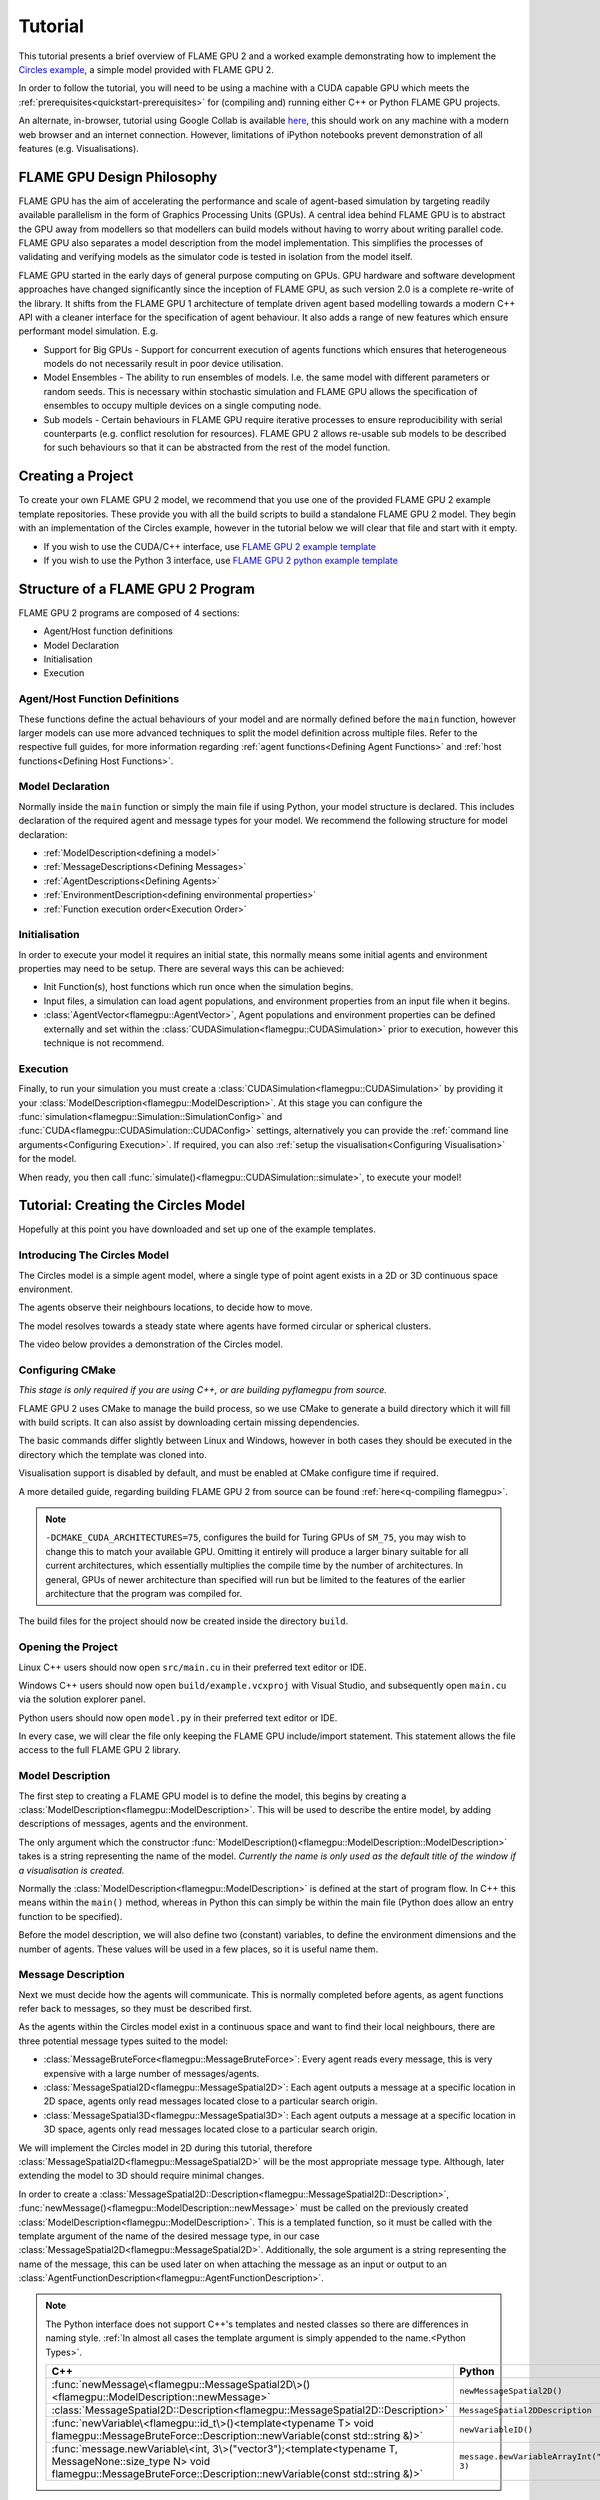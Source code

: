 Tutorial
========

This tutorial presents a brief overview of FLAME GPU 2 and a worked example demonstrating how to implement the `Circles example <https://github.com/FLAMEGPU/FLAMEGPU2/tree/master/examples/circles_spatial3D>`_, a simple model provided with FLAME GPU 2.

In order to follow the tutorial, you will need to be using a machine with a CUDA capable GPU which meets the :ref:`prerequisites<quickstart-prerequisites>` for (compiling and) running either C++ or Python FLAME GPU projects.

An alternate, in-browser, tutorial using Google Collab is available `here <https://colab.research.google.com/github/FLAMEGPU/FLAMEGPU2-tutorial-python/blob/google-colab/FLAME_GPU_2_python_tutorial.ipynb>`_, this should work on any machine with a modern web browser and an internet connection. However, limitations of iPython notebooks prevent demonstration of all features (e.g. Visualisations).



FLAME GPU Design Philosophy
---------------------------

FLAME GPU has the aim of accelerating the performance and scale of agent-based simulation by targeting readily available parallelism in the form of Graphics Processing Units (GPUs). A central idea behind FLAME GPU is to abstract the GPU away from modellers so that modellers can build models without having to worry about writing parallel code. FLAME GPU also separates a model description from the model implementation. This simplifies the processes of validating and verifying models as the simulator code is tested in isolation from the model itself.

FLAME GPU started in the early days of general purpose computing on GPUs. GPU hardware and software development approaches have changed significantly since the inception of FLAME GPU, as such version 2.0 is a complete re-write of the library. It shifts from the FLAME GPU 1 architecture of template driven agent based modelling towards a modern C++ API with a cleaner interface for the specification of agent behaviour. It also adds a range of new features which ensure performant model simulation. E.g.

* Support for Big GPUs - Support for concurrent execution of agents functions which ensures that heterogeneous models do not necessarily result in poor device utilisation.
* Model Ensembles - The ability to run ensembles of models. I.e. the same model with different parameters or random seeds. This is necessary within stochastic simulation and FLAME GPU allows the specification of ensembles to occupy multiple devices on a single computing node.
* Sub models - Certain behaviours in FLAME GPU require iterative processes to ensure reproducibility with serial counterparts (e.g. conflict resolution for resources). FLAME GPU 2 allows re-usable sub models to be described for such behaviours so that it can be abstracted from the rest of the model function.

Creating a Project
------------------

To create your own FLAME GPU 2 model, we recommend that you use one of the provided FLAME GPU 2 example template repositories. These provide you with all the build scripts to build a standalone FLAME GPU 2 model. They begin with an implementation of the Circles example, however in the tutorial below we will clear that file and start with it empty.

* If you wish to use the CUDA/C++ interface, use `FLAME GPU 2 example template <https://github.com/FLAMEGPU/FLAMEGPU2-example-template>`_
* If you wish to use the Python 3 interface, use `FLAME GPU 2 python example template <https://github.com/FLAMEGPU/FLAMEGPU2-python-example-template>`_


Structure of a FLAME GPU 2 Program
----------------------------------

FLAME GPU 2 programs are composed of 4 sections:

* Agent/Host function definitions
* Model Declaration
* Initialisation
* Execution

Agent/Host Function Definitions
^^^^^^^^^^^^^^^^^^^^^^^^^^^^^^^

These functions define the actual behaviours of your model and are normally defined before the ``main`` function, however larger models can use more advanced techniques to split the model definition across multiple files. Refer to the respective full guides, for more information regarding :ref:`agent functions<Defining Agent Functions>` and :ref:`host functions<Defining Host Functions>`.

Model Declaration
^^^^^^^^^^^^^^^^^

Normally inside the ``main`` function or simply the main file if using Python, your model structure is declared. This includes declaration of the required agent and message types for your model. We recommend the following structure for model declaration:

* :ref:`ModelDescription<defining a model>`
* :ref:`MessageDescriptions<Defining Messages>`
* :ref:`AgentDescriptions<Defining Agents>`
* :ref:`EnvironmentDescription<defining environmental properties>`
* :ref:`Function execution order<Execution Order>`

Initialisation
^^^^^^^^^^^^^^

In order to execute your model it requires an initial state, this normally means some initial agents and environment properties may need to be setup. There are several ways this can be achieved:

* Init Function(s), host functions which run once when the simulation begins.
* Input files, a simulation can load agent populations, and environment properties from an input file when it begins.
* :class:`AgentVector<flamegpu::AgentVector>`, Agent populations and environment properties can be defined externally and set within the :class:`CUDASimulation<flamegpu::CUDASimulation>` prior to execution, however this technique is not recommend.

Execution
^^^^^^^^^

Finally, to run your simulation you must create a :class:`CUDASimulation<flamegpu::CUDASimulation>` by providing it your :class:`ModelDescription<flamegpu::ModelDescription>`. At this stage you can configure the :func:`simulation<flamegpu::Simulation::SimulationConfig>` and :func:`CUDA<flamegpu::CUDASimulation::CUDAConfig>` settings, alternatively you can provide the :ref:`command line arguments<Configuring Execution>`. If required, you can also :ref:`setup the visualisation<Configuring Visualisation>` for the model.

When ready, you then call :func:`simulate()<flamegpu::CUDASimulation::simulate>`, to execute your model!


Tutorial: Creating the Circles Model
------------------------------------
Hopefully at this point you have downloaded and set up one of the example templates.

Introducing The Circles Model
^^^^^^^^^^^^^^^^^^^^^^^^^^^^^

The Circles model is a simple agent model, where a single type of point agent exists in a 2D or 3D continuous space environment.

The agents observe their neighbours locations, to decide how to move.

The model resolves towards a steady state where agents have formed circular or spherical clusters.

The video below provides a demonstration of the Circles model.

.. raw:: html

  <iframe width="560" height="315" src="https://www.youtube-nocookie.com/embed/ZedroqmOaHU" title="YouTube video player" frameborder="0" allow="accelerometer; autoplay; clipboard-write; encrypted-media; gyroscope; picture-in-picture" allowfullscreen></iframe>

Configuring CMake
^^^^^^^^^^^^^^^^^

*This stage is only required if you are using C++, or are building pyflamegpu from source.*

FLAME GPU 2 uses CMake to manage the build process, so we use CMake to generate a build directory which it will fill with build scripts. It can also assist by downloading certain missing dependencies.

The basic commands differ slightly between Linux and Windows, however in both cases they should be executed in the directory which the template was cloned into.

Visualisation support is disabled by default, and must be enabled at CMake configure time if required.

A more detailed guide, regarding building FLAME GPU 2 from source can be found :ref:`here<q-compiling flamegpu>`.

.. tabs::

  .. code-tab:: sh Linux (.sh)
  
    # Create the build directory and change into it
    mkdir -p build && cd build

    # Configure CMake from the command line passing configure-time options. 
    # Optionally include -DFLAMEGPU_VISUALISATION=ON below if you want to use visualisations
    cmake .. -DCMAKE_BUILD_TYPE=Release -DCMAKE_CUDA_ARCHITECTURES=75

  .. code-tab:: bat Windows (.bat)
  
    :: Create the build directory 
    mkdir build
    cd build

    :: Configure CMake from the command line, specifying the -A and -G options. Alternatively use the GUI (see Quickstart guide)
    :: Optionally include -DFLAMEGPU_VISUALISATION=ON below if you want to use visualisations
    cmake .. -G "Visual Studio 17 2022" -DCMAKE_CUDA_ARCHITECTURES=75

    :: You can then open Visual Studio manually from the .sln file, or via:
    cmake --open . 


.. note::
  
  ``-DCMAKE_CUDA_ARCHITECTURES=75``, configures the build for Turing GPUs of ``SM_75``, you may wish to change this to match your available GPU. Omitting it entirely will produce a larger binary suitable for all current architectures, which essentially multiplies the compile time by the number of architectures. In general, GPUs of newer architecture than specified will run but be limited to the features of the earlier architecture that the program was compiled for.


The build files for the project should now be created inside the directory ``build``.

Opening the Project
^^^^^^^^^^^^^^^^^^^ 

Linux C++ users should now open ``src/main.cu`` in their preferred  text editor or IDE.

Windows C++ users should now open ``build/example.vcxproj`` with Visual Studio, and subsequently open ``main.cu`` via the solution explorer panel.

Python users should now open ``model.py`` in their preferred text editor or IDE.

In every case, we will clear the file only keeping the FLAME GPU include/import statement. This statement allows the file access to the full FLAME GPU 2 library.


.. tabs::

  .. code-tab:: cpp C++

    #include "flamegpu/flamegpu.h"

  .. code-tab:: py Python

    import pyflamegpu
    
Model Description
^^^^^^^^^^^^^^^^^

The first step to creating a FLAME GPU model is to define the model, this begins by creating a :class:`ModelDescription<flamegpu::ModelDescription>`. This will be used to describe the entire model, by adding descriptions of messages, agents and the environment.

The only argument which the constructor :func:`ModelDescription()<flamegpu::ModelDescription::ModelDescription>` takes is a string representing the name of the model. *Currently the name is only used as the default title of the window if a visualisation is created.*

Normally the :class:`ModelDescription<flamegpu::ModelDescription>` is defined at the start of program flow. In C++ this means within the ``main()`` method, whereas in Python this can simply be within the main file (Python does allow an entry function to be specified).

Before the model description, we will also define two (constant) variables, to define the environment dimensions and the number of agents. These values will be used in a few places, so it is useful name them.

.. tabs::

  .. code-tab:: cpp C++

    ...
    // All code examples are assumed to be implemented within a main function.
    // E.g. int main(int argc, const char *argv[])

    // Define some useful constants
    const unsigned int AGENT_COUNT = 16384;
    const float ENV_WIDTH = static_cast<float>(floor(cbrt(AGENT_COUNT)));
    
    // Define the FLAME GPU model
    flamegpu::ModelDescription model("Circles Tutorial");
    ...

  .. code-tab:: py Python

    ...
    # Define some useful constants
    AGENT_COUNT = 16384
    ENV_WIDTH = int(AGENT_COUNT**(1/3))

    # Define the FLAME GPU model
    model = pyflamegpu.ModelDescription("Circles Tutorial")
    ...


Message Description
^^^^^^^^^^^^^^^^^^^

Next we must decide how the agents will communicate. This is normally completed before agents, as agent functions refer back to messages, so they must be described first.

As the agents within the Circles model exist in a continuous space and want to find their local neighbours, there are three potential message types suited to the model:

* :class:`MessageBruteForce<flamegpu::MessageBruteForce>`: Every agent reads every message, this is very expensive with a large number of messages/agents.
* :class:`MessageSpatial2D<flamegpu::MessageSpatial2D>`: Each agent outputs a message at a specific location in 2D space, agents only read messages located close to a particular search origin.
* :class:`MessageSpatial3D<flamegpu::MessageSpatial3D>`: Each agent outputs a message at a specific location in 3D space, agents only read messages located close to a particular search origin.

We will implement the Circles model in 2D during this tutorial, therefore :class:`MessageSpatial2D<flamegpu::MessageSpatial2D>` will be the most appropriate message type. Although, later extending the model to 3D should require minimal changes.

In order to create a :class:`MessageSpatial2D::Description<flamegpu::MessageSpatial2D::Description>`, :func:`newMessage()<flamegpu::ModelDescription::newMessage>` must be called on the previously created :class:`ModelDescription<flamegpu::ModelDescription>`. This is a templated function, so it must be called with the template argument of the name of the desired message type, in our case :class:`MessageSpatial2D<flamegpu::MessageSpatial2D>`. Additionally, the sole argument is a string representing the name of the message, this can be used later on when attaching the message as an input or output to an :class:`AgentFunctionDescription<flamegpu::AgentFunctionDescription>`.

.. note::
  
    The Python interface does not support C++'s templates and nested classes so there are differences in naming style. :ref:`In almost all cases the template argument is simply appended to the name.<Python Types>`.
      
      
    .. list-table::
       :widths: 50 50
       :header-rows: 1
       
       * - C++
         - Python
       * - :func:`newMessage\<flamegpu::MessageSpatial2D\>()<flamegpu::ModelDescription::newMessage>`
         - ``newMessageSpatial2D()``
       * - :class:`MessageSpatial2D::Description<flamegpu::MessageSpatial2D::Description>`
         - ``MessageSpatial2DDescription``
       * - :func:`newVariable\<flamegpu::id_t\>()<template<typename T> void flamegpu::MessageBruteForce::Description::newVariable(const std::string &)>`
         - ``newVariableID()``
       * - :func:`message.newVariable\<int, 3\>("vector3");<template<typename T, MessageNone::size_type N> void flamegpu::MessageBruteForce::Description::newVariable(const std::string &)>`
         - ``message.newVariableArrayInt("vector3", 3)``

Spatial messages have some settings which must be specified prior to use.

The environment bounds must be specified using :func:`setMin()<flamegpu::MessageSpatial2D::Description::setMin>` and :func:`setMax()<flamegpu::MessageSpatial2D::Description::setMax>`. Spatial messages can be emit at any location, however for best performance the specified bounds should encapsulate all messages. For this reason, we will make the bounds of the environment run from ``0`` to ``ENV_WIDTH``, that we declared in the previous step.

A search radius must also be specified, using :func:`setRadius()<flamegpu::MessageSpatial2D::Description::setRadius>`, this is the distance from the search origin that messages must be within to be returned. This radius is used to subdivide the covered environmental area into a discrete grid, messages are then stored according to their position within the grid. For the purposes of this tutorial we will use a radius of ``2``, however you can experiment with changing the value later. 

As messages are used for communication, you will normally want to add variables to them too. As the Circles model is simple, the location implicitly provided by the message is enough. However, we will also add a variable to store the sending agent's ID. This can be used, to ensure agent's don't handle their own messages. Variables are added using :func:`newVariable()<template<typename T> void flamegpu::MessageBruteForce::Description::newVariable(const std::string &)>`, again this is a templated function where the template argument is the type to be used for the variable, and the only regular argument to the function is the variable's name.

.. note ::
    
    FLAME GPU 2 messages (and agents) may also have array variables.
    
    In C++, a second template argument is passed to ``newVariable()``, e.g. ``message.newVariable<int, 3>("vector3");``. 
    
    In Python, a second argument is passed to ``newVariableArray()``, e.g. ``message.newVariableArrayInt("vector3", 3)``.
    

FLAME GPU provides a special type for agent IDs, this is referred to as :type:`flamegpu::id_t` and ``ID`` in the C++ and Python interfaces respectively.


.. tabs::

  .. code-tab:: cpp C++

    ...          
    {   // (optional local scope block for cleaner grouping)
        // Define a message of type MessageSpatial2D named location
        flamegpu::MessageSpatial2D::Description message = model.newMessage<flamegpu::MessageSpatial2D>("location");
        // Configure the message list
        message.setMin(0, 0);
        message.setMax(ENV_WIDTH, ENV_WIDTH);
        message.setRadius(1.0f);
        // Add extra variables to the message
        // X Y (Z) are implicit for spatial messages
        message.newVariable<flamegpu::id_t>("id");
    }
    ...

  .. code-tab:: py Python

    ...
    # Define a message of type MessageSpatial2D named location
    message = model.newMessageSpatial2D("location")
    # Configure the message list
    message.setMin(0, 0)
    message.setMax(ENV_WIDTH, ENV_WIDTH)
    message.setRadius(1)
    # Add extra variables to the message
    # X Y (Z) are implicit for spatial messages
    message.newVariableID("id")
    ...
    

Agent Description
^^^^^^^^^^^^^^^^^

Now it's time to define the agents. In FLAME GPU agents are a collection of variables, agent functions and optionally states. The Circles model is not stateful so their usage will not be covered here, however you can read more about agent states :ref:`here<Agent States>`.

In order to define a new :class:`AgentDescription<flamegpu::AgentDescription>` type, similar to defining a new message type, :func:`newAgent()<flamegpu::ModelDescription::newAgent>` must be called on the previously created :class:`ModelDescription<flamegpu::ModelDescription>`. The sole argument is a string representing the name of the agent, this name is used when referring to the agent type later on (e.g. in host functions). For the Circles model, we will simply name the sole agent type ``"point"``.

Adding variables to an agent is very similar to adding variables to a message, :func:`newVariable()<template<typename T> void flamegpu::AgentDescription::newVariable(const std::string &, const T &)>` is called providing the variable's type, name and optionally a default value. If provided, this default value will be assigned to any newly created/birthed agents. Adding array variables to agent's follows the some rules as explained in the previous section, however they may also have default values specified.

The Circles model requires a location, so we can add three ``float`` variables to represent this. Additionally, we will add a fourth ``float`` named ``"drift"``, this isn't required but can be used to provide us something measurable if not using the visualisation.

.. tabs::

  .. code-tab:: cpp C++

    ...
        
    // Define an agent named point
    flamegpu::AgentDescription agent = model.newAgent("point");
    // Assign the agent some variables (ID is implicit to agents, so we don't define it ourselves)
    agent.newVariable<float>("x");
    agent.newVariable<float>("y");
    agent.newVariable<float>("drift", 0.0f);
    ...

  .. code-tab:: py Python

    ...
    message.newVariableID("id")
    
    # Define an agent named point
    agent = model.newAgent("point")
    # Assign the agent some variables (ID is implicit to agents, so we don't define it ourselves)
    agent.newVariableFloat("x")
    agent.newVariableFloat("y")
    agent.newVariableFloat("drift", 0)
    ...

We'll return to this block of code when we work on the agent functions.

Environment Description
^^^^^^^^^^^^^^^^^^^^^^^

In FLAME GPU, the environment represents state outside of the agents. Agent's have read-only access to the environment's properties, they can only be updated by :ref:`host functions<Host Functions and Conditions>`. Additionally, FLAME GPU 2 adds environment macro properties for representing larger environmental data which agent's have limited access to update, this advanced feature is not covered in the tutorial but can be explored :ref:`here<Define Macro Environmental Properties>`.

Before we can add properties to the environment, we need to fetch the :class:`EnvironmentDescription<flamegpu::EnvironmentDescription>` from the :class:`ModelDescription<flamegpu::ModelDescription>` using :func:`Environment()<flamegpu::ModelDescription::Environment>`.

Following this, much like with messages and agents, :func:`newProperty()<template<typename T> void flamegpu::EnvironmentDescription::newProperty(const std::string &, T, bool)>` is used to add properties to the model's environment. However, an initial value **must** be specified as the second argument.

The Circles model only requires a single environmental property which we will call repulse, this ``float`` property is merely a constant for tuning the force (indirectly the resolution speed) of the model. Initially, it can be set to ``0.05``.

Additionally, we will add the two constants we defined earlier so that they are made available within the model.

.. note ::
    
    FLAME GPU 2 allows environment properties to be marked as ``const``, this prevents them from ever being updated accidentally. This intended for use with values such as mathematical constants. This can be enabled by passing ``true`` (C++) or ``True`` (Python) as the 3rd argument to :func:`newProperty()<template<typename T> void flamegpu::EnvironmentDescription::newProperty(const std::string &, T, bool)>`.

.. tabs::

  .. code-tab:: cpp C++

    ...       
    {   // (optional local scope block for cleaner grouping)
        // Define environment properties
        flamegpu::EnvironmentDescription env = model.Environment();
        env.newProperty<unsigned int>("AGENT_COUNT", AGENT_COUNT);
        env.newProperty<float>("ENV_WIDTH", ENV_WIDTH);
        env.newProperty<float>("repulse", 0.05f);
    }       
    ...

  .. code-tab:: py Python

    ...       
    # Define environment properties
    env = model.Environment()
    env.newPropertyUInt("AGENT_COUNT", AGENT_COUNT)
    env.newPropertyFloat("ENV_WIDTH", ENV_WIDTH)
    env.newPropertyFloat("repulse", 0.05)
    ...


Agent Function Description  Implementation
^^^^^^^^^^^^^^^^^^^^^^^^^^^^^^^^^^^^^^^^^^^

Now that we've defined the messages, agents and environment for the Circles model, it's time to implement the behaviours of our agents and make use of them.


In FLAME GPU 2, agent functions can be implemented using the C++ :c:macro:`FLAMEGPU_AGENT_FUNCTION(name, input_message, output_message)<FLAMEGPU_AGENT_FUNCTION>` macro function. It is expanded by the compiler, to produce the full definition of an agent function (see it's API documentation for an example of it's expansion). However, for our usage we simply need to provide it three parameters; the function's name, the function's message input style and the function's message output style. Then the function can be implemented from this, with the macro call being treated as the function's prototype.

The C++ format of agent function description can be compiled at runtime by specifying the function as a C++ string. This enables models specified in Python to compile on the fly. Runtime compilation adds a small additional cost to the initial execution of an agent function, due to compilation. However, FLAME GPU caches compiled agent functions to remove this for repeated runs (if the agent function/model has not changed). 

When using Python it is possible to specify agent functions using the C++ format as well as via a native Python (a subset of Python referred to as *Agent Python*) description which is shown in this tutorial. Agent functions in Python must be defined as having a ``@pyflamegpu.agent_function`` decorator and using the following syntax ``def outputdata(message_in: pyflamegpu.MessageNone, message_out: pyflamegpu.MessageNone):`` which includes the specification of the name and type (using type annotations) of the output and input message. The Python implementation will translate the Python to C++ at runtime prior to compilation through a process known as transpiling.

To describe our behaviour, we will start by implementing the agent function, whereby each agent outputs a message sharing their location.

We will name the function ``output_message`` (the name should not be wrapped in quotes), it does not have a message input so :class:`flamegpu::MessageNone` (``pyflamegpu.MessageNone`` in Agent Python) is used for the input message argument and we're outputting the spatial 2D message we defined above so :class:`flamegpu::MessageSpatial2D` (``pyflamegpu.MessageSpatial2D`` in Agent Python) is used for the output message argument.

Following this, we can implement the agent function body. Agent functions are provided a single input argument, ``FLAMEGPU`` which is a pointer to the :class:`DeviceAPI<flamegpu::DeviceAPI>`, this object provides access to all available FLAME GPU features (agent variables, message input/output, environment properties, agent output, random) within agent functions.

To implement the output message agent function we need to read the agents location (``"x"``, ``"y"``) variables and ID, and then set the message's location and ``"id"`` variable.

To read an agent's variables the :func:`FLAMEGPU->getVariable()<template<typename T, unsigned int N> __device__ T flamegpu::DeviceAPI::getVariable(const char(&)[N]) const>` function is used in C++. As you may expect by now, the variable's type must be passed as a template argument, and it's name is the only argument. To read an agent's ID, :func:`FLAMEGPU->getID()<flamegpu::DeviceAPI::getID>` is called, this special function requires no additional arguments. The Python implementation uses the same format of appending types to the function name. The functions are accessible via the ``pyflamegpu`` module. E.g. ``pyflamegpu.getVariableInt()`` for an ``int`` type.

Functionality for the message output is accessed via ``FLAMEGPU->message_out`` (or named ``message_out`` variable in Agent Python), this object is specialised depending on the output message type originally specified in the :c:macro:`FLAMEGPU_AGENT_FUNCTION<FLAMEGPU_AGENT_FUNCTION>` macro (or via the Python type annotation). The spatial 2D specialisation, :class:`flamegpu::MessageSpatial2D::Out`, has two available functions; :func:`setVariable()<template<typename T, unsigned int N> __device__ void flamegpu::MessageBruteForce::Out::setVariable(const char(&)[N], T) const>` which is common to all message output types, and :func:`setLocation()<flamegpu::MessageSpatial2D::Out::setLocation>` which takes two ``float`` arguments specifying the location of the message in 2D space. The Python equivalents are of the same format as in other places (e.g. ``setVariableInt`` for the ``int`` type).

Finally, all agent functions must return either :enumerator:`flamegpu::ALIVE<flamegpu::AGENT_STATUS::ALIVE>` or :enumerator:`flamegpu::DEAD<flamegpu::AGENT_STATUS::DEAD>` (``pyflamegpu.ALIVE`` or ``pyflamegpu.DEAD`` respectively in Agent Python). Unless the agent function is specified to support agent death inside the :class:`AgentFunctionDescription<flamegpu::AgentFunctionDescription>` via :func:`setAllowAgentDeath()<flamegpu::AgentFunctionDescription::setAllowAgentDeath>`, :enumerator:`flamegpu::ALIVE<flamegpu::AGENT_STATUS::ALIVE>` should be returned. If :enumerator:`flamegpu::DEAD<flamegpu::AGENT_STATUS::DEAD>` is returned, without agent death being enabled, an exception will be raised if ``FLAMEGPU_SEATBELTS`` error checking is enabled.

    

Below you can see how the message output function may be assembled. Normally, agent functions would be implemented near the top of the source file directly after any includes.

.. tabs::

  .. code-tab:: cpp Agent C++

    ...
    // Agent Function to output the agents ID and position in to a 2D spatial message list
    FLAMEGPU_AGENT_FUNCTION(output_message, flamegpu::MessageNone, flamegpu::MessageSpatial2D) {
        FLAMEGPU->message_out.setVariable<int>("id", FLAMEGPU->getID());
        FLAMEGPU->message_out.setLocation(
            FLAMEGPU->getVariable<float>("x"),
            FLAMEGPU->getVariable<float>("y"));
        return flamegpu::ALIVE;
    }
    ...

  .. code-tab:: py Python with Agent C++

    ...
    # Agent Function to output the agents ID and position in to a 2D spatial message list
    output_message = r"""
    FLAMEGPU_AGENT_FUNCTION(output_message, flamegpu::MessageNone, flamegpu::MessageSpatial2D) {
        FLAMEGPU->message_out.setVariable<flamegpu::id_t>("id", FLAMEGPU->getID());
        FLAMEGPU->message_out.setLocation(
            FLAMEGPU->getVariable<float>("x"),
            FLAMEGPU->getVariable<float>("y"));
        return flamegpu::ALIVE;
    }
    """
    ...

  .. code-tab:: py Agent Python

    ...
    # Agent Function to output the agents ID and position in to a 2D spatial message list
    @pyflamegpu.agent_function
    def output_message(message_in: pyflamegpu.MessageNone, message_out: pyflamegpu.MessageSpatial2D):
        message_out.setVariableUInt("id", pyflamegpu.getID())
        message_out.setLocation(
            pyflamegpu.getVariableFloat("x"),
            pyflamegpu.getVariableFloat("y"))
        return pyflamegpu.ALIVE
    ...
    
Next the message input agent function is implemented, two new concepts are introduced here: the message input iterator and accessing environment properties.

Each FLAME GPU message type provides unique methods for accessing messages, in this case we are using the :class:`MessageSpatial2D<flamegpu::MessageSpatial2D>` type. Refer to the :ref:`agent communication guide<Device Agent Communication>` for details of other messaging format's usage.

The only way to access spatial messaging types is via an iterator, which returns all messages in a Moore neighbourhood (discretised by the message radius) about the provided search location. This means, that all messages within the originally specified search radius will be returned, however it is necessary for the user to filter out messages which are contained within the Moore neighbour but fall outside of this radius. Furthermore, agents will also receive their own message, so may wish to filter the messages by checking the originating agent's id.

The spatial message iterator is accessed using :func:`FLAMEGPU->message_in()<flamegpu::MessageSpatial2D::In::operator()>` (or via the ``message_in`` agent function argument in Agent Python), this takes two ``float`` parameters specifying the search origin. Normally this will be passed directly to a C++ range-based for loop, allowing the returned messages to be iterated.

In the case of :class:`MessageSpatial2D<flamegpu::MessageSpatial2D>`, the returned :class:`Message<flamegpu::MessageSpatial2D::In::Filter::Message>` objects only provide :func:`getVariable()<template<typename T, unsigned int N> __device__ T flamegpu::MessageSpatial2D::In::Filter::Message::getVariable(const char(&)[N]) const>` methods for returning the variables and array variables stored within the message. The Python equivalent requires the type and array length to be appended to the function name (e.g. ``getVariableIntArray3(...)``).

Accessing environment properties is very similar to accessing agent and message variables, :func:`getProperty()<template<typename T, unsigned int N> T flamegpu::ReadOnlyDeviceEnvironment::getProperty(const char(&)[N]) const>` is called on :class:`FLAMEGPU->environment<flamegpu::DeviceEnvironment>`. The Python equivalent requires the type and array length to be appended to the function name (e.g. ``getVariableIntArray3(...)``).

The remainder of the Circles model's message input agent function contains some model specific maths, so you should simply use the code provided below. However, give it a thorough read to check you understand how the messages are being read.


.. tabs::

  .. code-tab:: cpp Agent C++

    ...
    // Agent Function to read the location messages and decide how the agent should move
    FLAMEGPU_AGENT_FUNCTION(input_message, flamegpu::MessageSpatial2D, flamegpu::MessageNone) {
        const flamegpu::id_t ID = FLAMEGPU->getID();
        const float REPULSE_FACTOR = FLAMEGPU->environment.getProperty<float>("repulse");
        const float RADIUS = FLAMEGPU->message_in.radius();
        float fx = 0.0;
        float fy = 0.0;
        const float x1 = FLAMEGPU->getVariable<float>("x");
        const float y1 = FLAMEGPU->getVariable<float>("y");
        int count = 0;
        for (const auto &message : FLAMEGPU->message_in(x1, y1)) {
            if (message.getVariable<flamegpu::id_t>("id") != ID) {
                const float x2 = message.getVariable<float>("x");
                const float y2 = message.getVariable<float>("y");
                float x21 = x2 - x1;
                float y21 = y2 - y1;
                const float separation = sqrtf(x21*x21 + y21*y21);
                if (separation < RADIUS && separation > 0.0f) {
                    float k = sinf((separation / RADIUS)*3.141f*-2)*REPULSE_FACTOR;
                    // Normalise without recalculating separation
                    x21 /= separation;
                    y21 /= separation;
                    fx += k * x21;
                    fy += k * y21;
                    count++;
                }
            }
        }
        fx /= count > 0 ? count : 1;
        fy /= count > 0 ? count : 1;
        FLAMEGPU->setVariable<float>("x", x1 + fx);
        FLAMEGPU->setVariable<float>("y", y1 + fy);
        FLAMEGPU->setVariable<float>("drift", sqrt(fx*fx + fy*fy));
        return flamegpu::ALIVE;
    }
    ...

  .. code-tab:: py Python with Agent C++

    ...
    # Agent Function to read the location messages and decide how the agent should move
    input_message = r"""
    FLAMEGPU_AGENT_FUNCTION(input_message, flamegpu::MessageSpatial2D, flamegpu::MessageNone) {
        const flamegpu::id_t ID = FLAMEGPU->getID();
        const float REPULSE_FACTOR = FLAMEGPU->environment.getProperty<float>("repulse");
        const float RADIUS = FLAMEGPU->message_in.radius();
        float fx = 0.0;
        float fy = 0.0;
        const float x1 = FLAMEGPU->getVariable<float>("x");
        const float y1 = FLAMEGPU->getVariable<float>("y");
        int count = 0;
        for (const auto &message : FLAMEGPU->message_in(x1, y1)) {
            if (message.getVariable<flamegpu::id_t>("id") != ID) {
                const float x2 = message.getVariable<float>("x");
                const float y2 = message.getVariable<float>("y");
                float x21 = x2 - x1;
                float y21 = y2 - y1;
                const float separation = sqrtf(x21*x21 + y21*y21);
                if (separation < RADIUS && separation > 0.0f) {
                    float k = sinf((separation / RADIUS)*3.141f*-2)*REPULSE_FACTOR;
                    // Normalise without recalculating separation
                    x21 /= separation;
                    y21 /= separation;
                    fx += k * x21;
                    fy += k * y21;
                    count++;
                }
            }
        }
        fx /= count > 0 ? count : 1;
        fy /= count > 0 ? count : 1;
        FLAMEGPU->setVariable<float>("x", x1 + fx);
        FLAMEGPU->setVariable<float>("y", y1 + fy);
        FLAMEGPU->setVariable<float>("drift", sqrt(fx*fx + fy*fy));
        return flamegpu::ALIVE;
    }
    """
    ...

  .. code-tab:: py Agent Python
    
    ...
    # Agent Function to read the location messages and decide how the agent should move
    @pyflamegpu.agent_function
    def input_message(message_in: pyflamegpu.MessageSpatial2D, message_out: pyflamegpu.MessageNone):
        ID = pyflamegpu.getID()
        REPULSE_FACTOR = pyflamegpu.environment.getPropertyFloat("repulse")
        RADIUS = message_in.radius()
        fx = 0.0
        fy = 0.0
        x1 = pyflamegpu.getVariableFloat("x")
        y1 = pyflamegpu.getVariableFloat("y")
        count = 0
        for message in message_in(x1, y1) :
            if message.getVariableUInt("id") != ID :
                x2 = message.getVariableFloat("x")
                y2 = message.getVariableFloat("y")
                x21 = x2 - x1
                y21 = y2 - y1
                separation = math.sqrtf(x21*x21 + y21*y21)
                if separation < RADIUS and separation > 0 :
                    k = math.sinf((separation / RADIUS)*3.141*-2)*REPULSE_FACTOR
                    # Normalise without recalculating separation
                    x21 /= separation
                    y21 /= separation
                    fx += k * x21
                    fy += k * y21
                    count += 1
        fx /= count if count > 0 else 1
        fy /= count if count > 0 else 1
        pyflamegpu.setVariableFloat("x", x1 + fx)
        pyflamegpu.setVariableFloat("y", y1 + fy)
        pyflamegpu.setVariableFloat("drift", math.sqrtf(fx*fx + fy*fy))
        return pyflamegpu.ALIVE
    ...
    
Now that both agent functions have been implemented, they must be attached to the model.

Returning to the earlier defined agent, first we use this to create an :class:`AgentFunctionDescription<flamegpu::AgentFunctionDescription>` for each of the two function's that we have defined using :func:`newFunction()<flamegpu::AgentDescription::newFunction>` (C++ API) or :func:`newRTCFunction()<flamegpu::AgentDescription::newRTCFunction>` (Python or C++ Agent API). Both of these functions take two arguments, firstly a name to refer to the function, and secondly the function implementation that was defined above.

If the agent function has been specified in Python then it will need to be translated using the ``pyflamegpu.codegen.translate()`` function. The resulting C++ agent code can then be passed to :func:`newRTCFunction()<flamegpu::AgentDescription::newRTCFunction>`.

The returned :class:`AgentFunctionDescription<flamegpu::AgentFunctionDescription>` can then be used to configure the agent function, enabling support for agent birth and death and any message inputs or outputs that are used. As we are using messages, we must call :func:`setMessageOutput()<flamegpu::AgentFunctionDescription::setMessageOutput>` and :func:`setMessageInput()<flamegpu::AgentFunctionDescription::setMessageInput>` passing the name give to our message type (``"location"``).

.. tabs::

  .. code-tab:: cpp C++

    ...
    // Setup the two agent functions
    flamegpu::AgentFunctionDescription out_fn = agent.newFunction("output_message", output_message);
    out_fn.setMessageOutput("location");
    flamegpu::AgentFunctionDescription in_fn = agent.newFunction("input_message", input_message);
    in_fn.setMessageInput("location");   
    ...

  .. code-tab:: py Python (using C++ Agent API)

    ...
    # Setup the two agent functions
    out_fn = agent.newRTCFunction("output_message", output_message)
    out_fn.setMessageOutput("location")
    in_fn = agent.newRTCFunction("input_message", input_message)
    in_fn.setMessageInput("location")
    
    ...

  .. code-tab:: py Python (using Python Agent API)

    #ensure to import the codegen module (usually at the top of your Python file)
    import pyflamegpu.codegen
    ...
    agent.newVariableFloat("drift", 0)
    # translate the agent functions from Python to C++
    output_func_translated = pyflamegpu.codegen.translate(output_message)
    input_func_translated = pyflamegpu.codegen.translate(input_message)
    # Setup the two agent functions
    out_fn = agent.newRTCFunction("output_message", output_func_translated)
    out_fn.setMessageOutput("location")
    in_fn = agent.newRTCFunction("input_message", input_func_translated)
    in_fn.setMessageInput("location")
    
    ...
    
Execution Order
^^^^^^^^^^^^^^^

Finally, the model's execution flow must be setup. This can be achieved using either the old FLAME GPU 1 style with layers (see :func:`ModelDescription::newLayer()<flamegpu::ModelDescription::newLayer>`), or the new dependency graph API. In this tutorial we will use the dependency API.

To define the order in which functions are executed during the model, their dependencies must be specified. :class:`AgentFunctionDescription<flamegpu::AgentFunctionDescription>`, :class:`HostFunctionDescription<flamegpu::HostFunctionDescription>` and :class:`SubModelDescription<flamegpu::SubModelDescription>` objects all implement :func:`dependsOn()<template<typename A> void flamegpu::DependencyNode::dependsOn(A&)>`. This is used to specify dependencies between the functions of the model.

The root of the graph specified with :func:`ModelDescription::addExecutionRoot()<flamegpu::ModelDescription::addExecutionRoot>`, and finally the dependency graph converted to layers via :func:`ModelDescription::generateLayers()<flamegpu::ModelDescription::generateLayers>`.


This can be placed at the end of the file, following the previously defined environment properties.

.. tabs::

  .. code-tab:: cpp C++

    ...        
    {   // (optional local scope block for cleaner grouping)
        // Dependency specification
        // Message input depends on output
        in_fn.dependsOn(out_fn);
        // Output is the root of our graph
        model.addExecutionRoot(out_fn);
        model.generateLayers();
    }
    ...

  .. code-tab:: py Python

    ...
    # Message input depends on output
    in_fn.dependsOn(out_fn)
    # Dependency specification
    # Output is the root of our graph
    model.addExecutionRoot(out_fn)
    model.generateLayers()
    ...

Initialisation Function
^^^^^^^^^^^^^^^^^^^^^^^

Now that the model's components and behaviours have been setup, it's time to decide how the model will be initialised. FLAME GPU allows models to be initialised either via input file and/or user-defined initialisation functions, which may depend on environmental properties or agents loaded from input file.

For the Circles model, we simply need to randomly scatter an amount of agents within the environment bounds. Therefore, we can simply generate agents according to some of the environment properties we defined earlier.

Similar to agent functions, the C++ API defines initialisation functions using :c:macro:`FLAMEGPU_INIT_FUNCTION`, which takes a single argument of the function's name. Python in contrast has native functions, so they are defined differently, a subclass of ``pyflamegpu.HostFunction`` must be created, which implements the method ``def run(self, FLAMEGPU):``.

Initialisation function's have access to the :class:`HostAPI<flamegpu::HostAPI>`, the host counter-part to the :class:`DeviceAPI<flamegpu::DeviceAPI>` present in agent functions. It has similar functionality, with a few additional features: agent variable reductions, setting environment properties.

Firstly we will need to generate some random numbers, to decide the locations. The :class:`HostAPI<flamegpu::HostAPI>` contains ``random`` which provides access to random functionality via :class:`HostRandom<flamegpu::HostRandom>`. This provides the :func:`uniform()<template<typename T> T flamegpu::HostRandom::uniform() const>`. It only requires a template argument ``float``, and will return a random number in the inclusive-exclusive range ``[0, 1)``.

The only feature we need to use that is unique to the :class:`HostAPI<flamegpu::HostAPI>` is agent birth, on the host any number of agents can be created without the limitations of agent functions. First we fetch the :class:`HostAgentAPI<flamegpu::HostAgentAPI>` for the ``"point"`` agent, this gives us access to functionality affect that agent. Then we can simply call :func:`newAgent()<flamegpu::HostAgentAPI::newAgent>` to create new agents, the returned agent has the normal :func:`setVariable()<template<typename T> void flamegpu::HostNewAgentAPI::setVariable(const std::string &, const T &)>` functionality and will be added to the simulation after the initialisation functions have all completed.
enumerator

The initialisation function, again, goes near the top of the file alongside the agent functions.

Putting all this together, we can use the below code to generate the initial agent population:

.. tabs::

  .. code-tab:: cpp C++
  
    ...
    FLAMEGPU_INIT_FUNCTION(create_agents) {
        // Fetch the desired agent count and environment width
        const unsigned int AGENT_COUNT = FLAMEGPU->environment.getProperty<unsigned int>("AGENT_COUNT");
        const float ENV_WIDTH = FLAMEGPU->environment.getProperty<float>("ENV_WIDTH");
        // Create agents
        flamegpu::HostAgentAPI t_pop = FLAMEGPU->agent("point");
        for (unsigned int i = 0; i < AGENT_COUNT; ++i) {
            auto t = t_pop.newAgent();
            t.setVariable<float>("x", FLAMEGPU->random.uniform<float>() * ENV_WIDTH);
            t.setVariable<float>("y", FLAMEGPU->random.uniform<float>() * ENV_WIDTH);
        }
    }
    ...

  .. code-tab:: py Python

    ...   
    class create_agents(pyflamegpu.HostFunction):
        def run(self, FLAMEGPU):
            # Fetch the desired agent count and environment width
            AGENT_COUNT = FLAMEGPU.environment.getPropertyUInt("AGENT_COUNT")
            ENV_WIDTH = FLAMEGPU.environment.getPropertyFloat("ENV_WIDTH")
            # Create agents
            t_pop = FLAMEGPU.agent("point")
            for i in range(AGENT_COUNT):
                t = t_pop.newAgent()
                t.setVariableFloat("x", FLAMEGPU.random.uniformFloat() * ENV_WIDTH)
                t.setVariableFloat("y", FLAMEGPU.random.uniformFloat() * ENV_WIDTH)
    ...
                
                
.. note ::
    
    Use of the FLAME GPU random API in initialisation functions, ensure that the random (and hence the model) is seeded according to the random seed specified for the simulation at execution.
    
Similar to agent functions, the initialisation function must be attached to the model. Initialisation function's always run once at the start of the model, so it's not necessary to use layer or a dependency graph, they are simply added to the :class:`ModelDescription<flamegpu::ModelDescription>` using :func:`addInitFunction()<flamegpu::ModelDescription::addInitFunction>` (C++ API) or ``addInitFunction()`` (Python API).

.. tabs::

  .. code-tab:: cpp C++

    ...      
    model.addInitFunction(create_agents);
    ...

  .. code-tab:: py Python

    ...
    dependencyGraph.generateLayers(model)
    model.addInitFunction(create_agents())
    ...
    

Configuring the Simulation
^^^^^^^^^^^^^^^^^^^^^^^^^^

The :class:`ModelDescription<flamegpu::ModelDescription>` is now complete, so it is time to construct a :class:`CUDASimulation<flamegpu::CUDASimulation>` to execute the model.

In most cases, this is simply a case of constructing the :class:`CUDASimulation<flamegpu::CUDASimulation>`, initialising it with command line arguments and calling :func:`simulate()<flamegpu::CUDASimulation::simulate>`. It is also possible to setup this configuration in code, for details see the :ref:`userguide<Configuring Execution>`.


.. tabs::

  .. code-tab:: cpp C++

    ...        
    // Create and run the simulation
    flamegpu::CUDASimulation cuda_model(model, argc, argv);
    cuda_model.simulate();

  .. code-tab:: py Python
  
    ...
    # Import sys for access to run args (this can be moved to the top of your Python file)
    import sys
    
    # Create and run the simulation
    cuda_model = pyflamegpu.CUDASimulation(model)
    cuda_model.initialise(sys.argv)
    cuda_model.simulate()

You can optionally configure logging or visualisation via the :class:`CUDASimulation<flamegpu::CUDASimulation>`, these are explained in the following two sections.

Configuring Logging (Optional)
^^^^^^^^^^^^^^^^^^^^^^^^^^^^^^
When running FLAME GPU models without a visualisation, you most likely want to collect data from the runs. This can be carried out by defining a logging configuration.

For this tutorial we will log the mean of our ``"point"`` agents' ``"drift"`` variable each step, if the model is working correctly this value should trend towards zero as the agents reach a steady state.

To achieve this we must first create a :class:`StepLoggingConfig<flamegpu::StepLoggingConfig>`, passing our finished :class:`ModelDescription<flamegpu::ModelDescription>` to it's constructor.

This object provides a wide range of options for logging agent data and environment properties. However, we only need to request the :class:`AgentLoggingConfig<flamegpu::AgentLoggingConfig>` using :func:`agent()<flamegpu::LoggingConfig::agent>`. After which, we simply call :func:`logMean()<flamegpu::AgentLoggingConfig::logMean>`, providing the agent variable's type as a template argument and it's name as the sole argument.

After the :class:`StepLoggingConfig<flamegpu::StepLoggingConfig>` is fully defined, it can be attached to the :class:`CUDASimulation<flamegpu::CUDASimulation>` using :func:`setStepLog()<flamegpu::CUDASimulation::setStepLog>`.

.. tabs::

  .. code-tab:: cpp C++

    ... // following on from  model.addInitFunction(create_agents);
            
    // Specify the desired StepLoggingConfig
    flamegpu::StepLoggingConfig step_log_cfg(model);
    // Log every step
    step_log_cfg.setFrequency(1);
    // Include the mean of the "point" agent population's variable 'drift'
    step_log_cfg.agent("point").logMean<float>("drift");
    
    // Create the simulation
    flamegpu::CUDASimulation cuda_model(model, argc, argv);
    
    // Attach the logging config
    cuda_model.setStepLog(step_log_cfg);
    
    // Run the simulation
    cuda_model.simulate();

  .. code-tab:: py Python
  
    ... # following on from model.addInitFunction(create_agents())
    
    # Specify the desired StepLoggingConfig
    step_log_cfg = pyflamegpu.StepLoggingConfig(model)
    # Log every step
    step_log_cfg.setFrequency(1)
    # Include the mean of the "point" agent population's variable 'drift'
    step_log_cfg.agent("point").logMeanFloat("drift")
        
    # Create the simulation
    cuda_model = pyflamegpu.CUDASimulation(model)
        
    # Attach the logging config
    cuda_model.setStepLog(step_log_cfg)
        
    # Init and run the simulation
    cuda_model.initialise(sys.argv)
    cuda_model.simulate()

After the simulation has completed, the log can then be collected using :func:`getRunLog()<flamegpu::CUDASimulation::getRunLog>` or written to file if the appropriate output files were :ref:`configured<Configuring Execution>` before execution.

To learn more about using logging configurations see the :ref:`userguide<Collecting Data>`.

Visualisation Config (Optional)
^^^^^^^^^^^^^^^^^^^^^^^^^^^^^^^

.. warning::

    Visualisation support is disabled by default. To enable visualisation support `FLAMEGPU_VISUALISATION` must be enabled at CMake configure time. If using a prebuilt Python wheel, ensure you select a wheel with ``vis`` in the name for visualisation support.

Many models are easier to quickly validate early on by using a visualisation, FLAME GPU provides a visualiser capable of visualising agents locations, directions, scales and colours dependent on their variables.

The visualisation configuration (:class:`ModelVis<flamegpu::visualiser::ModelVis>`) is created from the :class:`CUDASimulation<flamegpu::CUDASimulation>` using :func:`getVisualisation()<flamegpu::CUDASimulation::getVisualisation>`. This provides many advanced options for configuring the visualisation, see the :ref:`userguide<Visualisation>` for the full overview, we will cover the minimum required for visualising the Circles model here.

The below code positions the initial camera, sets the camera's movement speed (when a user uses the keyboard to move), renders the ``"point"`` agents as icospheres (these are a low polygon count sphere, great for high agent count visualisations), and marks out the environment boundaries with a white square.

Additionally the simulation speed is limited to 25 steps per second. This allows the evolution of the simulation to be visualised more clearly. This small model would normally execute in hundreds of steps per second, reaching a steady state too fast to observe.

It is important to call :func:`activate()<flamegpu::visualiser::ModelVis::activate>` after the visualisation configuration is complete, to finalise and start the visualiser.

In most cases, you will want the visualisation to persist after the simulation completes, so the exit state can be explored. To achieve this, :func:`join()<flamegpu::visualiser::ModelVis::join>` must be called after :func:`simulate()<flamegpu::CUDASimulation::simulate>` to catch the main program thread before it exits.


.. note::
    
    FLAME GPU is designed for use both on personal machines and headless machines over ssh (e.g. HPC). The latter are unlikely to have support for visualisations, as such FLAME GPU can be built without visualisation support. Hence, it is useful to wrap the visualisation specific code with a check for the ``FLAMEGPU_VISUALISATION`` macro, allowing the model to compile/run irrespective of visualisation support as opposed to maintaining two versions.


.. tabs::

  .. code-tab:: cpp C++

    ... // following on from flamegpu::CUDASimulation cuda_model(model, argc, argv);
        
    // Only compile this block if being built with visualisation support    
    #ifdef FLAMEGPU_VISUALISATION
        // Create visualisation
        flamegpu::visualiser::ModelVis m_vis = cuda_model.getVisualisation();
        // Set the initial camera location and speed
        const float INIT_CAM = ENV_WIDTH / 2.0f;
        m_vis.setInitialCameraTarget(INIT_CAM, INIT_CAM, 0);
        m_vis.setInitialCameraLocation(INIT_CAM, INIT_CAM, ENV_WIDTH);
        m_vis.setCameraSpeed(0.01f);
        m_vis.setSimulationSpeed(25);
        // Add "point" agents to the visualisation
        flamegpu::visualiser::AgentVis point_agt = m_vis.addAgent("point");
        // Location variables have names "x" and "y" so will be used by default
        point_agt.setModel(flamegpu::visualiser::Stock::Models::ICOSPHERE);
        point_agt.setModelScale(1/10.0f);
        // Mark the environment bounds
        flamegpu::visualiser::LineVis pen = m_vis.newPolylineSketch(1, 1, 1, 0.2f);
        pen.addVertex(0, 0, 0);
        pen.addVertex(0, ENV_WIDTH, 0);
        pen.addVertex(ENV_WIDTH, ENV_WIDTH, 0);
        pen.addVertex(ENV_WIDTH, 0, 0);
        pen.addVertex(0, 0, 0);
        // Open the visualiser window
        m_vis.activate();
    #endif
    
        // Run the simulation
        cuda_model.simulate();
        
    #ifdef FLAMEGPU_VISUALISATION
        // Keep the visualisation window active after the simulation has completed
        m_vis.join();
    #endif

  .. code-tab:: py Python
  
    ... # following on from cuda_model = pyflamegpu.CUDASimulation(model)
        
    # Only run this block if pyflamegpu was built with visualisation support 
    if pyflamegpu.VISUALISATION:
        # Create visualisation
        m_vis = cuda_model.getVisualisation()
        # Set the initial camera location and speed
        INIT_CAM = ENV_WIDTH / 2
        m_vis.setInitialCameraTarget(INIT_CAM, INIT_CAM, 0)
        m_vis.setInitialCameraLocation(INIT_CAM, INIT_CAM, ENV_WIDTH)
        m_vis.setCameraSpeed(0.01)
        m_vis.setSimulationSpeed(25)
        # Add "point" agents to the visualisation
        point_agt = m_vis.addAgent("point")
        # Location variables have names "x" and "y" so will be used by default
        point_agt.setModel(pyflamegpu.ICOSPHERE);
        point_agt.setModelScale(1/10.0);
        # Mark the environment bounds
        pen = m_vis.newPolylineSketch(1, 1, 1, 0.2)
        pen.addVertex(0, 0, 0)
        pen.addVertex(0, ENV_WIDTH, 0)
        pen.addVertex(ENV_WIDTH, ENV_WIDTH, 0)
        pen.addVertex(ENV_WIDTH, 0, 0)
        pen.addVertex(0, 0, 0)
        # Open the visualiser window
        m_vis.activate()

    # Run the simulation
    cuda_model.simulate()
    
    if pyflamegpu.VISUALISATION:
        # Keep the visualisation window active after the simulation has completed
        m_vis.join()

Running the Simulation
^^^^^^^^^^^^^^^^^^^^^^

At this point, you should have a complete model which can be (compiled and) ran.

To run the model for **500** steps with the random seed **12** you would pass the runtime arguments ``-s 500 -r 12``.

If you chose to add a logging config, you will want to additionally specify a log file e.g. ``--out-step step.json``.

If you have included the visualisation, however wish to block it from running you would include ``--console`` or ``-c``.

If you wish to continue learning with the Circles model try one of these extensions:

* Extend the model to operate in 3D.
* Extend the model to operate in a wrapped 2D (toroidal) environment.
* Extend the visualisation to colour agents according to their ``drift`` variable, or number of messages read.
* Extend the model by giving agents a weight that affects the force they apply/receive to/from other agents.


Complete Tutorial Code
^^^^^^^^^^^^^^^^^^^^^^

If you have followed the complete tutorial, you should now have the following code.

  
    
.. tabs::

  .. code-tab:: cpp C++

      #include "flamegpu/flamegpu.h"

      // Agent Function to output the agents ID and position in to a 2D spatial message list
      FLAMEGPU_AGENT_FUNCTION(output_message, flamegpu::MessageNone, flamegpu::MessageSpatial2D) {
          FLAMEGPU->message_out.setVariable<int>("id", FLAMEGPU->getID());
          FLAMEGPU->message_out.setLocation(
              FLAMEGPU->getVariable<float>("x"),
              FLAMEGPU->getVariable<float>("y"));
          return flamegpu::ALIVE;
      }

      // Agent Function to read the location messages and decide how the agent should move
      FLAMEGPU_AGENT_FUNCTION(input_message, flamegpu::MessageSpatial2D, flamegpu::MessageNone) {
          const flamegpu::id_t ID = FLAMEGPU->getID();
          const float REPULSE_FACTOR = FLAMEGPU->environment.getProperty<float>("repulse");
          const float RADIUS = FLAMEGPU->message_in.radius();
          float fx = 0.0;
          float fy = 0.0;
          const float x1 = FLAMEGPU->getVariable<float>("x");
          const float y1 = FLAMEGPU->getVariable<float>("y");
          int count = 0;
          for (const auto &message : FLAMEGPU->message_in(x1, y1)) {
              if (message.getVariable<flamegpu::id_t>("id") != ID) {
                  const float x2 = message.getVariable<float>("x");
                  const float y2 = message.getVariable<float>("y");
                  float x21 = x2 - x1;
                  float y21 = y2 - y1;
                  const float separation = sqrt(x21*x21 + y21*y21);
                  if (separation < RADIUS && separation > 0.0f) {
                      float k = sinf((separation / RADIUS)*3.141f*-2)*REPULSE_FACTOR;
                      // Normalise without recalculating separation
                      x21 /= separation;
                      y21 /= separation;
                      fx += k * x21;
                      fy += k * y21;
                      count++;
                  }
              }
          }
          fx /= count > 0 ? count : 1;
          fy /= count > 0 ? count : 1;
          FLAMEGPU->setVariable<float>("x", x1 + fx);
          FLAMEGPU->setVariable<float>("y", y1 + fy);
          FLAMEGPU->setVariable<float>("drift", sqrt(fx*fx + fy*fy));
          return flamegpu::ALIVE;
      }

      FLAMEGPU_INIT_FUNCTION(create_agents) {
          // Fetch the desired agent count and environment width
          const unsigned int AGENT_COUNT = FLAMEGPU->environment.getProperty<unsigned int>("AGENT_COUNT");
          const float ENV_WIDTH = FLAMEGPU->environment.getProperty<float>("ENV_WIDTH");
          // Create agents
          flamegpu::HostAgentAPI t_pop = FLAMEGPU->agent("point");
          for (unsigned int i = 0; i < AGENT_COUNT; ++i) {
              auto t = t_pop.newAgent();
              t.setVariable<float>("x", FLAMEGPU->random.uniform<float>() * ENV_WIDTH);
              t.setVariable<float>("y", FLAMEGPU->random.uniform<float>() * ENV_WIDTH);
          }
      }

      int main(int argc, const char **argv) {
          // Define some useful constants
          const unsigned int AGENT_COUNT = 16384;
          const float ENV_WIDTH = static_cast<float>(floor(cbrt(AGENT_COUNT)));

          // Define the FLAME GPU model
          flamegpu::ModelDescription model("Circles Tutorial");

          {   // (optional local scope block for cleaner grouping)
              // Define a message of type MessageSpatial2D named location
              flamegpu::MessageSpatial2D::Description message = model.newMessage<flamegpu::MessageSpatial2D>("location");
              // Configure the message list
              message.setMin(0, 0);
              message.setMax(ENV_WIDTH, ENV_WIDTH);
              message.setRadius(1.0f);
              // Add extra variables to the message
              // X Y (Z) are implicit for spatial messages
              message.newVariable<flamegpu::id_t>("id");
          }

          // Define an agent named point
          flamegpu::AgentDescription agent = model.newAgent("point");
          // Assign the agent some variables (ID is implicit to agents, so we don't define it ourselves)
          agent.newVariable<float>("x");
          agent.newVariable<float>("y");
          agent.newVariable<float>("drift", 0.0f);
          // Setup the two agent functions
          flamegpu::AgentFunctionDescription out_fn = agent.newFunction("output_message", output_message);
          out_fn.setMessageOutput("location");
          flamegpu::AgentFunctionDescription in_fn = agent.newFunction("input_message", input_message);
          in_fn.setMessageInput("location");

          {   // (optional local scope block for cleaner grouping)
              // Define environment properties
              flamegpu::EnvironmentDescription env = model.Environment();
              env.newProperty<unsigned int>("AGENT_COUNT", AGENT_COUNT);
              env.newProperty<float>("ENV_WIDTH", ENV_WIDTH);
              env.newProperty<float>("repulse", 0.05f);
          }

          {   // (optional local scope block for cleaner grouping)
              // Dependency specification
              // Message input depends on output
              in_fn.dependsOn(out_fn);
              // Output is the root of our graph
              model.addExecutionRoot(out_fn);
              model.generateLayers();
          }

          model.addInitFunction(create_agents);

          // Specify the desired StepLoggingConfig
          flamegpu::StepLoggingConfig step_log_cfg(model);
          // Log every step
          step_log_cfg.setFrequency(1);
          // Include the mean of the "point" agent population's variable 'drift'
          step_log_cfg.agent("point").logMean<float>("drift");

          // Create the simulation
          flamegpu::CUDASimulation cuda_model(model, argc, argv);

          // Attach the logging config
          cuda_model.setStepLog(step_log_cfg);
          
      // Only compile this block if being built with visualisation support
      #ifdef FLAMEGPU_VISUALISATION
          // Create visualisation
          flamegpu::visualiser::ModelVis m_vis = cuda_model.getVisualisation();
          // Set the initial camera location and speed
          const float INIT_CAM = ENV_WIDTH / 2.0f;
          m_vis.setInitialCameraTarget(INIT_CAM, INIT_CAM, 0);
          m_vis.setInitialCameraLocation(INIT_CAM, INIT_CAM, ENV_WIDTH);
          m_vis.setCameraSpeed(0.01f);
          m_vis.setSimulationSpeed(25);
          // Add "point" agents to the visualisation
          flamegpu::visualiser::AgentVis point_agt = m_vis.addAgent("point");
          // Location variables have names "x" and "y" so will be used by default
          point_agt.setModel(flamegpu::visualiser::Stock::Models::ICOSPHERE);
          point_agt.setModelScale(1/10.0f);
          // Mark the environment bounds
          flamegpu::visualiser::LineVis pen = m_vis.newPolylineSketch(1, 1, 1, 0.2f);
          pen.addVertex(0, 0, 0);
          pen.addVertex(0, ENV_WIDTH, 0);
          pen.addVertex(ENV_WIDTH, ENV_WIDTH, 0);
          pen.addVertex(ENV_WIDTH, 0, 0);
          pen.addVertex(0, 0, 0);
          // Open the visualiser window
          m_vis.activate();
      #endif
          
          // Run the simulation
          cuda_model.simulate();
          
      #ifdef FLAMEGPU_VISUALISATION
          // Keep the visualisation window active after the simulation has completed
          m_vis.join();
      #endif
      }

  .. code-tab:: py Python (using C++ Agent API)
  
      import pyflamegpu
      # Import sys for access to run args
      import sys

      # Agent Function to output the agents ID and position in to a 2D spatial message list
      output_message = r"""
      FLAMEGPU_AGENT_FUNCTION(output_message, flamegpu::MessageNone, flamegpu::MessageSpatial2D) {
          FLAMEGPU->message_out.setVariable<flamegpu::id_t>("id", FLAMEGPU->getID());
          FLAMEGPU->message_out.setLocation(
              FLAMEGPU->getVariable<float>("x"),
              FLAMEGPU->getVariable<float>("y"));
          return flamegpu::ALIVE;
      }
      """

      # Agent Function to read the location messages and decide how the agent should move
      input_message = r"""
      FLAMEGPU_AGENT_FUNCTION(input_message, flamegpu::MessageSpatial2D, flamegpu::MessageNone) {
          const flamegpu::id_t ID = FLAMEGPU->getID();
          const float REPULSE_FACTOR = FLAMEGPU->environment.getProperty<float>("repulse");
          const float RADIUS = FLAMEGPU->message_in.radius();
          float fx = 0.0;
          float fy = 0.0;
          const float x1 = FLAMEGPU->getVariable<float>("x");
          const float y1 = FLAMEGPU->getVariable<float>("y");
          int count = 0;
          for (const auto &message : FLAMEGPU->message_in(x1, y1)) {
              if (message.getVariable<flamegpu::id_t>("id") != ID) {
                  const float x2 = message.getVariable<float>("x");
                  const float y2 = message.getVariable<float>("y");
                  float x21 = x2 - x1;
                  float y21 = y2 - y1;
                  const float separation = sqrt(x21*x21 + y21*y21);
                  if (separation < RADIUS && separation > 0.0f) {
                      float k = sinf((separation / RADIUS)*3.141f*-2)*REPULSE_FACTOR;
                      // Normalise without recalculating separation
                      x21 /= separation;
                      y21 /= separation;
                      fx += k * x21;
                      fy += k * y21;
                      count++;
                  }
              }
          }
          fx /= count > 0 ? count : 1;
          fy /= count > 0 ? count : 1;
          FLAMEGPU->setVariable<float>("x", x1 + fx);
          FLAMEGPU->setVariable<float>("y", y1 + fy);
          FLAMEGPU->setVariable<float>("drift", sqrt(fx*fx + fy*fy));
          return flamegpu::ALIVE;
      }
      """

      class create_agents(pyflamegpu.HostFunction):
          def run(self, FLAMEGPU):
              # Fetch the desired agent count and environment width
              AGENT_COUNT = FLAMEGPU.environment.getPropertyUInt("AGENT_COUNT")
              ENV_WIDTH = FLAMEGPU.environment.getPropertyFloat("ENV_WIDTH")
              # Create agents
              t_pop = FLAMEGPU.agent("point")
              for i in range(AGENT_COUNT):
                  t = t_pop.newAgent()
                  t.setVariableFloat("x", FLAMEGPU.random.uniformFloat() * ENV_WIDTH)
                  t.setVariableFloat("y", FLAMEGPU.random.uniformFloat() * ENV_WIDTH)

      # Define some useful constants
      AGENT_COUNT = 16384
      ENV_WIDTH = int(AGENT_COUNT**(1/3))

      # Define the FLAME GPU model
      model = pyflamegpu.ModelDescription("Circles Tutorial")

      # Define a message of type MessageSpatial2D named location
      message = model.newMessageSpatial2D("location")
      # Configure the message list
      message.setMin(0, 0)
      message.setMax(ENV_WIDTH, ENV_WIDTH)
      message.setRadius(1)
      # Add extra variables to the message
      # X Y (Z) are implicit for spatial messages
      message.newVariableID("id")

      # Define an agent named point
      agent = model.newAgent("point")
      # Assign the agent some variables (ID is implicit to agents, so we don't define it ourselves)
      agent.newVariableFloat("x")
      agent.newVariableFloat("y")
      agent.newVariableFloat("drift", 0)
      # Setup the two agent functions
      out_fn = agent.newRTCFunction("output_message", output_message)
      out_fn.setMessageOutput("location")
      in_fn = agent.newRTCFunction("input_message", input_message)
      in_fn.setMessageInput("location")

      # Define environment properties
      env = model.Environment()
      env.newPropertyUInt("AGENT_COUNT", AGENT_COUNT)
      env.newPropertyFloat("ENV_WIDTH", ENV_WIDTH)
      env.newPropertyFloat("repulse", 0.05)

      # Message input depends on output
      in_fn.dependsOn(out_fn)
      # Dependency specification
      # Output is the root of our graph
      model.addExecutionRoot(out_fn)
      model.generateLayers()

      model.addInitFunction(create_agents())

      # Specify the desired StepLoggingConfig
      step_log_cfg = pyflamegpu.StepLoggingConfig(model)
      # Log every step
      step_log_cfg.setFrequency(1)
      # Include the mean of the "point" agent population's variable 'drift'
      step_log_cfg.agent("point").logMeanFloat("drift")

      # Create and init the simulation
      cuda_model = pyflamegpu.CUDASimulation(model)
      cuda_model.initialise(sys.argv)

      # Attach the logging config
      cuda_model.setStepLog(step_log_cfg)

      # Only run this block if pyflamegpu was built with visualisation support
      if pyflamegpu.VISUALISATION:
          # Create visualisation
          m_vis = cuda_model.getVisualisation()
          # Set the initial camera location and speed
          INIT_CAM = ENV_WIDTH / 2
          m_vis.setInitialCameraTarget(INIT_CAM, INIT_CAM, 0)
          m_vis.setInitialCameraLocation(INIT_CAM, INIT_CAM, ENV_WIDTH)
          m_vis.setCameraSpeed(0.01)
          m_vis.setSimulationSpeed(25)
          # Add "point" agents to the visualisation
          point_agt = m_vis.addAgent("point")
          # Location variables have names "x" and "y" so will be used by default
          point_agt.setModel(pyflamegpu.ICOSPHERE);
          point_agt.setModelScale(1/10.0);
          # Mark the environment bounds
          pen = m_vis.newPolylineSketch(1, 1, 1, 0.2)
          pen.addVertex(0, 0, 0)
          pen.addVertex(0, ENV_WIDTH, 0)
          pen.addVertex(ENV_WIDTH, ENV_WIDTH, 0)
          pen.addVertex(ENV_WIDTH, 0, 0)
          pen.addVertex(0, 0, 0)
          # Open the visualiser window
          m_vis.activate()

      # Run the simulation
      cuda_model.simulate()

      if pyflamegpu.VISUALISATION:
          # Keep the visualisation window active after the simulation has completed
          m_vis.join()

  .. code-tab:: py Python (using Python Agent API)

    from pyflamegpu import *
    import pyflamegpu.codegen
    import sys

    # Define some useful constants
    AGENT_COUNT = 16384
    ENV_WIDTH = int(AGENT_COUNT**(1/3))

    # Define the FLAME GPU model
    model = pyflamegpu.ModelDescription("Circles Tutorial")

    # Define a message of type MessageSpatial2D named location
    message = model.newMessageSpatial2D("location")
    # Configure the message list
    message.setMin(0, 0)
    message.setMax(ENV_WIDTH, ENV_WIDTH)
    message.setRadius(1)
    # Add extra variables to the message
    # X Y (Z) are implicit for spatial messages
    message.newVariableID("id")

    # Define an agent named point
    agent = model.newAgent("point")
    # Assign the agent some variables (ID is implicit to agents, so we don't define it ourselves)
    agent.newVariableFloat("x")
    agent.newVariableFloat("y")
    agent.newVariableFloat("drift", 0)

    # Define environment properties
    env = model.Environment()
    env.newPropertyUInt("AGENT_COUNT", AGENT_COUNT)
    env.newPropertyFloat("ENV_WIDTH", ENV_WIDTH)
    env.newPropertyFloat("repulse", 0.05)

    @pyflamegpu.agent_function
    def output_message(message_in: pyflamegpu.MessageNone, message_out: pyflamegpu.MessageSpatial2D):
        message_out.setVariableUInt("id", pyflamegpu.getID())
        message_out.setLocation(
            pyflamegpu.getVariableFloat("x"),
            pyflamegpu.getVariableFloat("y"))
        return pyflamegpu.ALIVE
        
    @pyflamegpu.agent_function
    def input_message(message_in: pyflamegpu.MessageSpatial2D, message_out: pyflamegpu.MessageNone):
        ID = pyflamegpu.getID()
        REPULSE_FACTOR = pyflamegpu.environment.getPropertyFloat("repulse")
        RADIUS = message_in.radius()
        fx = 0.0
        fy = 0.0
        x1 = pyflamegpu.getVariableFloat("x")
        y1 = pyflamegpu.getVariableFloat("y")
        count = 0
        for message in message_in(x1, y1):
            if message.getVariableUInt("id") != ID :
                x2 = message.getVariableFloat("x")
                y2 = message.getVariableFloat("y")
                x21 = x2 - x1
                y21 = y2 - y1
                separation = math.sqrtf(x21*x21 + y21*y21)
                if separation < RADIUS and separation > 0 :
                    k = math.sinf((separation / RADIUS)*3.141*-2)*REPULSE_FACTOR
                    # Normalise without recalculating separation
                    x21 /= separation
                    y21 /= separation
                    fx += k * x21
                    fy += k * y21
                    count += 1
        fx /= count if count > 0 else 1
        fy /= count if count > 0 else 1
        pyflamegpu.setVariableFloat("x", x1 + fx)
        pyflamegpu.setVariableFloat("y", y1 + fy)
        pyflamegpu.setVariableFloat("drift", math.sqrtf(fx*fx + fy*fy))
        return pyflamegpu.ALIVE
        
    # translate the agent functions from Python to C++
    output_func_translated = pyflamegpu.codegen.translate(output_message)
    input_func_translated = pyflamegpu.codegen.translate(input_message)
    # Setup the two agent functions
    out_fn = agent.newRTCFunction("output_message", output_func_translated)
    out_fn.setMessageOutput("location")
    in_fn = agent.newRTCFunction("input_message", input_func_translated)
    in_fn.setMessageInput("location")

    # Message input depends on output
    in_fn.dependsOn(out_fn)
    # Dependency specification
    # Output is the root of our graph
    model.addExecutionRoot(out_fn)
    model.generateLayers()

    class create_agents(pyflamegpu.HostFunction):
        def run(self, FLAMEGPU):
            # Fetch the desired agent count and environment width
            AGENT_COUNT = FLAMEGPU.environment.getPropertyUInt("AGENT_COUNT")
            ENV_WIDTH = FLAMEGPU.environment.getPropertyFloat("ENV_WIDTH")
            # Create agents
            t_pop = FLAMEGPU.agent("point")
            for i in range(AGENT_COUNT):
                t = t_pop.newAgent()
                t.setVariableFloat("x", FLAMEGPU.random.uniformFloat() * ENV_WIDTH)
                t.setVariableFloat("y", FLAMEGPU.random.uniformFloat() * ENV_WIDTH)
                
    model.addInitFunction(create_agents())

    # Specify the desired StepLoggingConfig
    step_log_cfg = pyflamegpu.StepLoggingConfig(model)
    # Log every step
    step_log_cfg.setFrequency(1)
    # Include the mean of the "point" agent population's variable 'drift'
    step_log_cfg.agent("point").logMeanFloat("drift")

    # Create and init the simulation
    cuda_model = pyflamegpu.CUDASimulation(model)
    cuda_model.initialise(sys.argv)

    # Attach the logging config
    cuda_model.setStepLog(step_log_cfg)

    # Only run this block if pyflamegpu was built with visualisation support
    if pyflamegpu.VISUALISATION:
        # Create visualisation
        m_vis = cuda_model.getVisualisation()
        # Set the initial camera location and speed
        INIT_CAM = ENV_WIDTH / 2
        m_vis.setInitialCameraTarget(INIT_CAM, INIT_CAM, 0)
        m_vis.setInitialCameraLocation(INIT_CAM, INIT_CAM, ENV_WIDTH)
        m_vis.setCameraSpeed(0.01)
        m_vis.setSimulationSpeed(25)
        # Add "point" agents to the visualisation
        point_agt = m_vis.addAgent("point")
        # Location variables have names "x" and "y" so will be used by default
        point_agt.setModel(pyflamegpu.ICOSPHERE);
        point_agt.setModelScale(1/10.0);
        # Mark the environment bounds
        pen = m_vis.newPolylineSketch(1, 1, 1, 0.2)
        pen.addVertex(0, 0, 0)
        pen.addVertex(0, ENV_WIDTH, 0)
        pen.addVertex(ENV_WIDTH, ENV_WIDTH, 0)
        pen.addVertex(ENV_WIDTH, 0, 0)
        pen.addVertex(0, 0, 0)
        # Open the visualiser window
        m_vis.activate()

    # Run the simulation
    cuda_model.simulate()

    if pyflamegpu.VISUALISATION:
        # Keep the visualisation window active after the simulation has completed
        m_vis.join()



Related Links
-------------

* User Guide Page: :ref:`What is FLAMEGPU_SEATBELTS?<FLAMEGPU_SEATBELTS>`
